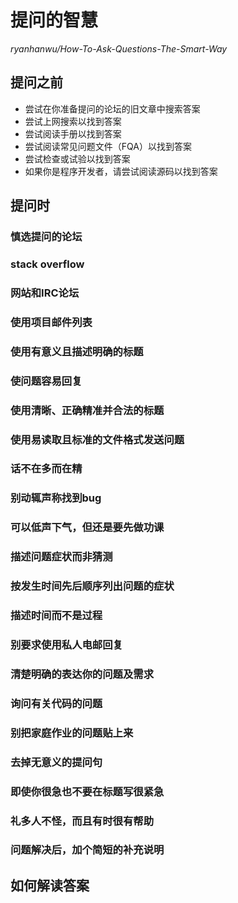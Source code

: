 * 提问的智慧

[[ryanhanwu/How-To-Ask-Questions-The-Smart-Way]]

** 提问之前

+ 尝试在你准备提问的论坛的旧文章中搜索答案
+ 尝试上网搜索以找到答案
+ 尝试阅读手册以找到答案
+ 尝试阅读常见问题文件（FQA）以找到答案
+ 尝试检查或试验以找到答案
+ 如果你是程序开发者，请尝试阅读源码以找到答案

** 提问时

*** 慎选提问的论坛
*** stack overflow
*** 网站和IRC论坛
*** 使用项目邮件列表
*** 使用有意义且描述明确的标题
*** 使问题容易回复
*** 使用清晰、正确精准并合法的标题
*** 使用易读取且标准的文件格式发送问题
*** 话不在多而在精
*** 别动辄声称找到bug
*** 可以低声下气，但还是要先做功课
*** 描述问题症状而非猜测
*** 按发生时间先后顺序列出问题的症状
*** 描述时间而不是过程
*** 别要求使用私人电邮回复
*** 清楚明确的表达你的问题及需求
*** 询问有关代码的问题
*** 别把家庭作业的问题贴上来
*** 去掉无意义的提问句
*** 即使你很急也不要在标题写很紧急
*** 礼多人不怪，而且有时很有帮助
*** 问题解决后，加个简短的补充说明


** 如何解读答案


